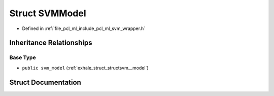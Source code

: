 .. _exhale_struct_structpcl_1_1_s_v_m_model:

Struct SVMModel
===============

- Defined in :ref:`file_pcl_ml_include_pcl_ml_svm_wrapper.h`


Inheritance Relationships
-------------------------

Base Type
*********

- ``public svm_model`` (:ref:`exhale_struct_structsvm__model`)


Struct Documentation
--------------------


.. doxygenstruct:: pcl::SVMModel
   :members:
   :protected-members:
   :undoc-members: